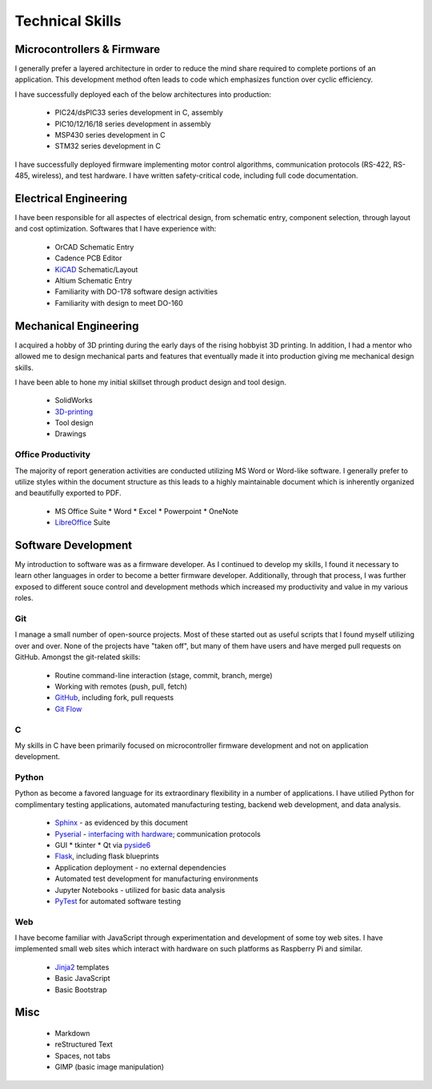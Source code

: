 Technical Skills
================

.. image:: _static/images/forembed.png
    :width: 80px
    :height: 80px
    :alt: microcontroller logo
    :align: left

Microcontrollers & Firmware
---------------------------

I generally prefer a layered architecture in order to reduce the mind share 
required to complete portions of an application.  This development
method often leads to code which emphasizes function over cyclic efficiency.

I have successfully deployed each of the below architectures into production:

 * PIC24/dsPIC33 series development in C, assembly
 * PIC10/12/16/18 series development in assembly
 * MSP430 series development in C 
 * STM32 series development in C

I have successfully deployed firmware implementing motor control algorithms,
communication protocols (RS-422, RS-485, wireless), and test hardware.  I 
have written safety-critical code, including full code documentation.

.. image:: _static/images/ee.png
    :width: 80px
    :height: 80px
    :alt: microcontroller logo
    :align: left

Electrical Engineering
-----------------------

I have been responsible for all aspectes of electrical design, from
schematic entry, component selection, through layout and cost
optimization.  Softwares that I have experience with:

 * OrCAD Schematic Entry
 * Cadence PCB Editor
 * `KiCAD <http://www.kicad-pcb.org/>`_ Schematic/Layout
 * Altium Schematic Entry
 * Familiarity with DO-178 software design activities 
 * Familiarity with design to meet DO-160 

.. image:: _static/images/me.png
    :width: 80px
    :height: 80px
    :alt: microcontroller logo
    :align: left

Mechanical Engineering 
----------------------

I acquired a hobby of 3D printing during the early days of the rising
hobbyist 3D printing.  In addition, I had a mentor who allowed me to 
design mechanical parts and features that eventually made it into 
production giving me mechanical design skills.

I have been able to hone my initial skillset through product design and
tool design.

 * SolidWorks
 * `3D-printing <https://www.thingiverse.com/slightlynybbled/about>`_
 * Tool design
 * Drawings

.. image:: _static/images/office.png
    :width: 60px
    :height: 80px
    :alt: microcontroller logo
    :align: left

Office Productivity
*******************

The majority of report generation activities are conducted utilizing
MS Word or Word-like software.  I generally prefer to utilize styles
within the document structure as this leads to a highly maintainable
document which is inherently organized and beautifully exported to 
PDF.

 * MS Office Suite
   * Word
   * Excel
   * Powerpoint
   * OneNote
 * `LibreOffice <https://www.libreoffice.org/>`_ Suite

.. image:: _static/images/laptop.png
    :width: 100px
    :height: 70px
    :alt: microcontroller logo
    :align: left

Software Development
--------------------

My introduction to software was as a firmware developer.  As I continued to develop 
my skills, I found it necessary to learn other languages in order to become a better
firmware developer.  Additionally, through that process, I was further exposed to 
different souce control and development methods which increased my productivity 
and value in my various roles.

.. image:: _static/images/git.png
    :width: 70
    :alt: branching logo
    :align: left

Git
***

I manage a small number of open-source projects.  Most of these started out
as useful scripts that I found myself utilizing over and over.  None of the
projects have "taken off", but many of them have users and have merged 
pull requests on GitHub.  Amongst the git-related skills:

 * Routine command-line interaction (stage, commit, branch, merge)
 * Working with remotes (push, pull, fetch)
 * `GitHub <https://github.com/slightlynybbled>`_, including fork, pull requests
 * `Git Flow <https://www.atlassian.com/git/tutorials/comparing-workflows/gitflow-workflow>`_

C 
******

My skills in C have been primarily focused on microcontroller firmware 
development and not on application development.

.. image:: _static/images/python-logo.png
    :width: 60px
    :alt: python logo
    :align: left

Python 
******

Python as become a favored language for its extraordinary flexibility in 
a number of applications.  I have utilied Python for complimentary
testing applications, automated manufacturing testing, backend web
development, and data analysis.

 * `Sphinx <http://www.sphinx-doc.org/en/latest/>`_ - as evidenced by this document
 * `Pyserial <https://pythonhosted.org/pyserial/>`_ - `interfacing with hardware <https://github.com/slightlynybbled/di2008>`_; communication protocols
 * GUI
   * tkinter
   * Qt via `pyside6 <https://doc.qt.io/qtforpython-6/>`_
 * `Flask <https://palletsprojects.com/p/flask/>`_, including flask blueprints
 * Application deployment - no external dependencies
 * Automated test development for manufacturing environments
 * Jupyter Notebooks - utilized for basic data analysis
 * `PyTest <https://docs.pytest.org/en/latest/>`_ for automated software testing

.. image:: _static/images/www-logo.png
    :width: 60px
    :alt: www logo
    :align: left

Web
***

I have become familiar with JavaScript through experimentation and development
of some toy web sites.  I have implemented small web sites which interact with
hardware on such platforms as Raspberry Pi and similar.

 * `Jinja2 <https://jinja.palletsprojects.com/en/2.10.x/>`_ templates
 * Basic JavaScript
 * Basic Bootstrap

Misc 
----

 * Markdown
 * reStructured Text
 * Spaces, not tabs
 * GIMP (basic image manipulation)
